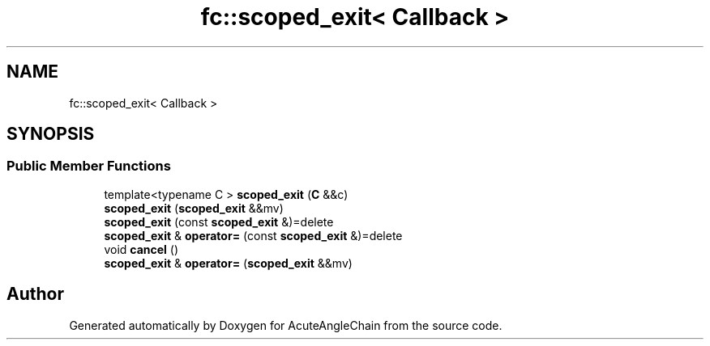 .TH "fc::scoped_exit< Callback >" 3 "Sun Jun 3 2018" "AcuteAngleChain" \" -*- nroff -*-
.ad l
.nh
.SH NAME
fc::scoped_exit< Callback >
.SH SYNOPSIS
.br
.PP
.SS "Public Member Functions"

.in +1c
.ti -1c
.RI "template<typename C > \fBscoped_exit\fP (\fBC\fP &&c)"
.br
.ti -1c
.RI "\fBscoped_exit\fP (\fBscoped_exit\fP &&mv)"
.br
.ti -1c
.RI "\fBscoped_exit\fP (const \fBscoped_exit\fP &)=delete"
.br
.ti -1c
.RI "\fBscoped_exit\fP & \fBoperator=\fP (const \fBscoped_exit\fP &)=delete"
.br
.ti -1c
.RI "void \fBcancel\fP ()"
.br
.ti -1c
.RI "\fBscoped_exit\fP & \fBoperator=\fP (\fBscoped_exit\fP &&mv)"
.br
.in -1c

.SH "Author"
.PP 
Generated automatically by Doxygen for AcuteAngleChain from the source code\&.
